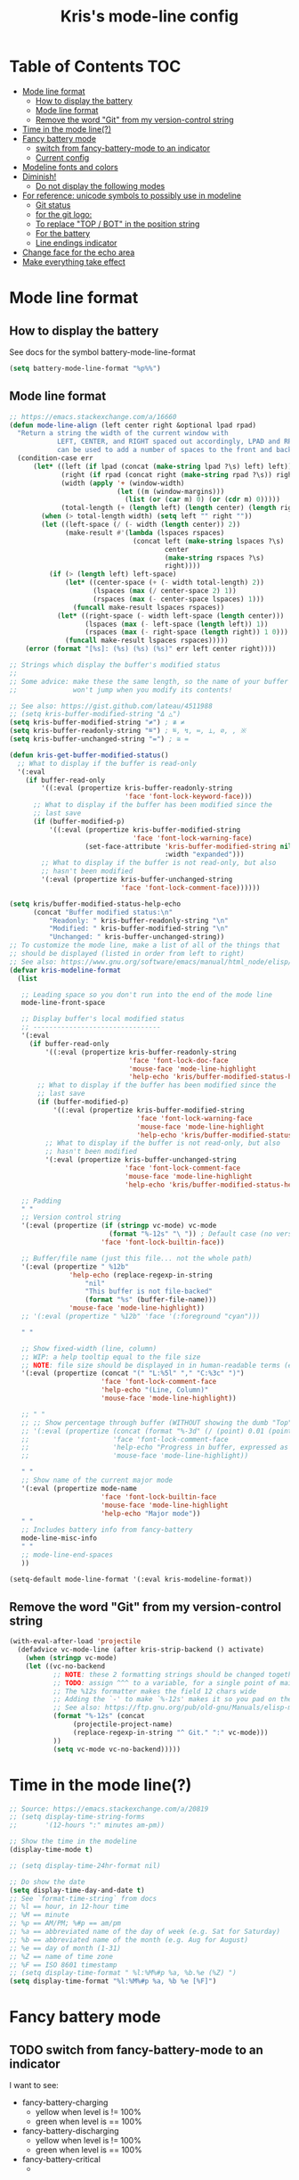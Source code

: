 #+TITLE: Kris's mode-line config
* Table of Contents                                                     :TOC:
- [[#mode-line-format][Mode line format]]
  - [[#how-to-display-the-battery][How to display the battery]]
  - [[#mode-line-format-1][Mode line format]]
  - [[#remove-the-word-git-from-my-version-control-string][Remove the word "Git" from my version-control string]]
- [[#time-in-the-mode-line][Time in the mode line(?)]]
- [[#fancy-battery-mode][Fancy battery mode]]
  - [[#switch-from-fancy-battery-mode-to-an-indicator][switch from fancy-battery-mode to an indicator]]
  - [[#current-config][Current config]]
- [[#modeline-fonts-and-colors][Modeline fonts and colors]]
- [[#diminish][Diminish!]]
  - [[#do-not-display-the-following-modes][Do not display the following modes]]
- [[#for-reference-unicode-symbols-to-possibly-use-in-modeline][For reference: unicode symbols to possibly use in modeline]]
  - [[#git-status][Git status]]
  - [[#for-the-git-logo][for the git logo:]]
  - [[#to-replace-top--bot-in-the-position-string][To replace "TOP / BOT" in the position string]]
  - [[#for-the-battery][For the battery]]
  - [[#line-endings-indicator][Line endings indicator]]
- [[#change-face-for-the-echo-area][Change face for the echo area]]
- [[#make-everything-take-effect][Make everything take effect]]

* Mode line format
** How to display the battery
See docs for the symbol battery-mode-line-format
#+BEGIN_SRC emacs-lisp
(setq battery-mode-line-format "%p%%")
#+END_SRC
** Mode line format
#+BEGIN_SRC emacs-lisp
;; https://emacs.stackexchange.com/a/16660
(defun mode-line-align (left center right &optional lpad rpad)
  "Return a string the width of the current window with
            LEFT, CENTER, and RIGHT spaced out accordingly, LPAD and RPAD,
            can be used to add a number of spaces to the front and back of the string."
  (condition-case err
      (let* ((left (if lpad (concat (make-string lpad ?\s) left) left))
             (right (if rpad (concat right (make-string rpad ?\s)) right))
             (width (apply '+ (window-width)
                           (let ((m (window-margins)))
                             (list (or (car m) 0) (or (cdr m) 0)))))
             (total-length (+ (length left) (length center) (length right) 2)))
        (when (> total-length width) (setq left "" right ""))
        (let ((left-space (/ (- width (length center)) 2))
              (make-result #'(lambda (lspaces rspaces)
                               (concat left (make-string lspaces ?\s)
                                       center
                                       (make-string rspaces ?\s)
                                       right))))
          (if (> (length left) left-space)
              (let* ((center-space (+ (- width total-length) 2))
                     (lspaces (max (/ center-space 2) 1))
                     (rspaces (max (- center-space lspaces) 1)))
                (funcall make-result lspaces rspaces))
            (let* ((right-space (- width left-space (length center)))
                   (lspaces (max (- left-space (length left)) 1))
                   (rspaces (max (- right-space (length right)) 1 0)))
              (funcall make-result lspaces rspaces)))))
    (error (format "[%s]: (%s) (%s) (%s)" err left center right))))

;; Strings which display the buffer's modified status 
;; 
;; Some advice: make these the same length, so the name of your buffer
;;              won't jump when you modify its contents!

;; See also: https://gist.github.com/lateau/4511988
;; (setq kris-buffer-modified-string "Δ △")
(setq kris-buffer-modified-string "≠") ; ≇ ≠
(setq kris-buffer-readonly-string "≝") ; ≝, ↯, ≔, ⟂, ∅, , ※
(setq kris-buffer-unchanged-string "=") ; ≅ =

(defun kris-get-buffer-modified-status() 
  ;; What to display if the buffer is read-only
  '(:eval
    (if buffer-read-only
        '((:eval (propertize kris-buffer-readonly-string
                             'face 'font-lock-keyword-face)))
      ;; What to display if the buffer has been modified since the
      ;; last save
      (if (buffer-modified-p)
          '((:eval (propertize kris-buffer-modified-string
                               'face 'font-lock-warning-face)
                   (set-face-attribute 'kris-buffer-modified-string nil
                                       :width "expanded")))
        ;; What to display if the buffer is not read-only, but also
        ;; hasn't been modified
        '(:eval (propertize kris-buffer-unchanged-string
                            'face 'font-lock-comment-face))))))

(setq kris/buffer-modified-status-help-echo
      (concat "Buffer modified status:\n"
	      "Readonly: " kris-buffer-readonly-string "\n"
	      "Modified: " kris-buffer-modified-string "\n"
	      "Unchanged: " kris-buffer-unchanged-string))
;; To customize the mode line, make a list of all of the things that
;; should be displayed (listed in order from left to right)
;; See also: https://www.gnu.org/software/emacs/manual/html_node/elisp/Mode-Line-Format.html#Mode-Line-Format
(defvar kris-modeline-format
  (list

   ;; Leading space so you don't run into the end of the mode line
   mode-line-front-space

   ;; Display buffer's local modified status
   ;; --------------------------------
   '(:eval
     (if buffer-read-only
         '((:eval (propertize kris-buffer-readonly-string
                              'face 'font-lock-doc-face
                              'mouse-face 'mode-line-highlight
                              'help-echo 'kris/buffer-modified-status-help-echo)))
       ;; What to display if the buffer has been modified since the
       ;; last save
       (if (buffer-modified-p)
           '((:eval (propertize kris-buffer-modified-string
                                'face 'font-lock-warning-face
                                'mouse-face 'mode-line-highlight
                                'help-echo 'kris/buffer-modified-status-help-echo)))
         ;; What to display if the buffer is not read-only, but also
         ;; hasn't been modified
         '(:eval (propertize kris-buffer-unchanged-string
                             'face 'font-lock-comment-face
                             'mouse-face 'mode-line-highlight
                             'help-echo 'kris/buffer-modified-status-help-echo)))))

   ;; Padding
   " "
   ;; Version control string
   '(:eval (propertize (if (stringp vc-mode) vc-mode
                         (format "%-12s" "\ ")) ; Default case (no version control)
                       'face 'font-lock-builtin-face))

   ;; Buffer/file name (just this file... not the whole path)
   '(:eval (propertize " %12b"
		       'help-echo (replace-regexp-in-string
				   "nil"
				   "This buffer is not file-backed"
				   (format "%s" (buffer-file-name)))
		       'mouse-face 'mode-line-highlight))
   ;; '(:eval (propertize " %12b" 'face '(:foreground "cyan")))

   " "

   ;; Show fixed-width (line, column)
   ;; WIP: a help tooltip equal to the file size
   ;; NOTE: file size should be displayed in in human-readable terms (e.g. 43k)
   '(:eval (propertize (concat "(" "L:%5l" "," "C:%3c" ")")
                       'face 'font-lock-comment-face
                       'help-echo "(Line, Column)"
                       'mouse-face 'mode-line-highlight))

   ;; " "
   ;; ;; Show percentage through buffer (WITHOUT showing the dumb "Top" or "Bot" string!)
   ;; '(:eval (propertize (concat (format "%-3d" (/ (point) 0.01 (point-max))) "%%")
   ;;                     'face 'font-lock-comment-face
   ;;                     'help-echo "Progress in buffer, expressed as a percentage"
   ;;                     'mouse-face 'mode-line-highlight))

   " "
   ;; Show name of the current major mode
   '(:eval (propertize mode-name
                       'face 'font-lock-builtin-face
                       'mouse-face 'mode-line-highlight
                       'help-echo "Major mode"))
   " "
   ;; Includes battery info from fancy-battery
   mode-line-misc-info
   " "
   ;; mode-line-end-spaces
   ))

(setq-default mode-line-format '(:eval kris-modeline-format))
#+END_SRC
** Remove the word "Git" from my version-control string
#+BEGIN_SRC emacs-lisp
(with-eval-after-load 'projectile
  (defadvice vc-mode-line (after kris-strip-backend () activate)
    (when (stringp vc-mode)
	(let ((vc-no-backend
	       ;; NOTE: these 2 formatting strings should be changed together
	       ;; TODO: assign ^^^ to a variable, for a single point of maintenance
	       ;; The %12s formatter makes the field 12 chars wide
	       ;; Adding the `-' to make `%-12s' makes it so you pad on the right (i.e. left-justify)
	       ;; See also: https://ftp.gnu.org/pub/old-gnu/Manuals/elisp-manual-20-2.5/html_chapter/elisp_5.html
	       (format "%-12s" (concat
				(projectile-project-name)
				(replace-regexp-in-string "^ Git." ":" vc-mode)))
	       ))
	       (setq vc-mode vc-no-backend)))))
#+END_SRC
* Time in the mode line(?)
#+BEGIN_SRC emacs-lisp
;; Source: https://emacs.stackexchange.com/a/20819
;; (setq display-time-string-forms
;;       '(12-hours ":" minutes am-pm))

;; Show the time in the modeline
(display-time-mode t)

;; (setq display-time-24hr-format nil)

;; Do show the date
(setq display-time-day-and-date t)
;; See `format-time-string` from docs
;; %l == hour, in 12-hour time
;; %M == minute
;; %p == AM/PM; %#p == am/pm
;; %a == abbreviated name of the day of week (e.g. Sat for Saturday)
;; %b == abbreviated name of the month (e.g. Aug for August)
;; %e == day of month (1-31)
;; %Z == name of time zone
;; %F == ISO 8601 timestamp
;; (setq display-time-format " %l:%M%#p %a, %b.%e (%Z) ")
(setq display-time-format "%l:%M%#p %a, %b %e [%F]")
#+END_SRC
* Fancy battery mode
** TODO switch from fancy-battery-mode to an indicator
I want to see:
- fancy-battery-charging
  - yellow when level is != 100%
  - green when level is == 100%
- fancy-battery-discharging
  - yellow when level is != 100%
  - green when level is == 100%
- fancy-battery-critical
  - 
** Current config
#+BEGIN_SRC emacs-lisp
(use-package fancy-battery
  :diminish fancy-battery-mode
  :config
  ;; Turn on fancy battery display, turn off emacs default
  (fancy-battery-mode t)
  ;; Show a percentage instead of "remaining time to charge/discharge"
(setq fancy-battery-show-percentage t))

;; nil => Do not display load average in mode line
(setq display-time-default-load-average nil)
#+END_SRC
* Modeline fonts and colors
#+BEGIN_SRC emacs-lisp
  (set-face-attribute 'mode-line-highlight nil
                      :background "#000d0f" 
                      :foreground "#75dbb7"
                      :inverse-video nil
                      :box nil
                      ;; :family "Fira Code"
		      )
#+END_SRC
* Diminish!
Get the names of your minor-modes out of my mode line, dammit!
Source: http://emacs-fu.blogspot.com/2010/05/cleaning-up-mode-line.html
** Do not display the following modes
#+BEGIN_SRC emacs-lisp
  (when (require 'diminish nil 'noerror)
    (eval-after-load "auto-complete"
      '(diminish 'auto-complete-mode ""))
    (eval-after-load "undo-tree"
      '(diminish 'undo-tree-mode ""))
    (eval-after-load "Helm"
      '(diminish 'helm-mode ""))
    (diminish 'visual-line-mode "")
    (eval-after-load "projectile"
      '(diminish 'projectile-mode ""))
    (eval-after-load "DocView"
      '(diminish 'DocView-mode "PDF"))
    (diminish 'auto-revert-mode "")
    (diminish 'c++-mode "C++")
    )
#+END_SRC
* For reference: unicode symbols to possibly use in modeline
See also: fontawesome
** Git status
  ;; TODO: color the Git logo based on the value of vc-state
  ;; Settings that I want:
  ;; Greyed out:
  ;; ‘unregistered’ - no vc 🤷
  ;; ‘ignored’ - 🚫
  ;; Bright yellow:
  ;; ‘conflict’ - =><= ⇒⇐
  ;; Normal:
  ;; ‘removed’ - 'rm'd' ⌫
  ;; ‘added’ - ✓
  ;; ‘edited’ - Δ
  ;; ‘up-to-date’ - 👌🆗
  ;; Oh noes!!!!
  ;; ‘needs-update’ - 🔂
  ;; ‘needs-merge’ - 🔂 needs update, but red
** for the git logo:
-  from reddit? Have not yet recovered source, although I might be
  able to find it somewhere in [[http://www.whiteboardcoder.com/2016/03/sbt-customize-shell-prompt-with-git.html][here]]
- ⎇ U+2387
- ʮ U+02AE
- ץ U+05E5
- Ⴤ U+10C4
- ป U+0E1B
- ሗ U+1217
- ሳ U+1233
- ኂ U+1282
- Ի U+053B
** To replace "TOP / BOT" in the position string
- ⤒ U+2912
- ⤓ U+2913
** For the battery
- ⚡ U+26A1
- ⏚ U+23DA
- ⎍ MONOSTABLE SYMBOL (U+238D)
- ⎓ DIRECT CURRENT SYMBOL FORM TWO (U+2393)
** Line endings indicator
- Mac: ⌘ PLACE OF INTEREST SIGN (U+2318)
- UNIX/LINUX: ⌗ VIEWDATA SQUARE (U+2317)
- Windows: ⊞ (U+229E) (in bold, italic)
  - № Numero sign (U+2116)
  - ⓦ Unicode number: U+24E6
  - ⧉ Unicode number: U+29C9
  - ⽥ - Unicode number: U+2F65
  - ㎳ - Square Ms Unicode number: U+33B3
  - 㘡 - Ideograph (same as 柙) a pen for wild beasts; a cage for prisoners CJK - Unicode number: U+3621
  - 🗔 - U+1F5D4 Desktop window
  - ⒨
  - ⒲
  - /⑃⑂/
  - ₩
  - Ｗ - Fullwidth Latin Capital Letter W - U+FF37
  - 𝕎 - Unicode number U+1D54E
* Change face for the echo area
Source: https://www.reddit.com/r/emacs/comments/67npjq/change_the_face_for_the_echo_area/
#+BEGIN_SRC emacs-lisp
(with-current-buffer " *Echo Area 0*" (face-remap-add-relative 'default '(:foreground "#77A4DE" :background "#23272e")))
(with-current-buffer " *Echo Area 1*" (face-remap-add-relative 'default '(:foreground "#77A4DE" :background "#23272e")))
#+END_SRC
* Make everything take effect
Finish up with this function
#+BEGIN_SRC emacs-lisp
(force-mode-line-update t)
#+END_SRC
